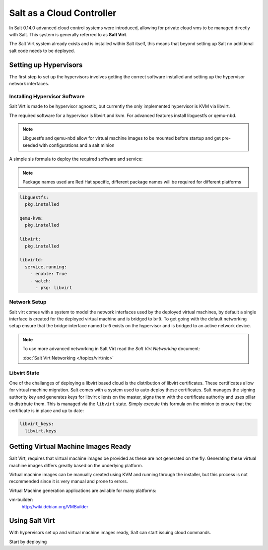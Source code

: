 ==========================
Salt as a Cloud Controller
==========================

In Salt 0.14.0 advanced cloud control systems were introduced, allowing for
private cloud vms to be managed directly with Salt. This system is generally
referred to as :strong:`Salt Virt`.

The Salt Virt system already exists and is installed within Salt itself, this
means that beyond setting up Salt no additional salt code needs to be deployed.

Setting up Hypervisors
======================

The first step to set up the hypervisors involves getting the correct software
installed and setting up the hypervisor network interfaces.

Installing Hypervisor Software
------------------------------

Salt Virt is made to be hypervisor agnostic, but currently the only
implemented hypervisor is KVM via libvirt.

The required software for a hypervisor is libvirt and kvm. For advanced 
features install libguestfs or qemu-nbd.

.. note::

    Libguestfs and qemu-nbd allow for virtual machine images to be mounted
    before startup and get pre-seeded with configurations and a salt minion

A simple sls formula to deploy the required software and service:

.. note::

    Package names used are Red Hat specific, different package names will be
    required for different platforms

.. code-block:: yaml

    libguestfs:
      pkg.installed

    qemu-kvm:
      pkg.installed

    libvirt:
      pkg.installed

    libvirtd:
      service.running:
        - enable: True
        - watch:
          - pkg: libvirt

Network Setup
-------------

Salt virt comes with a system to model the network interfaces used by the
deployed virtual machines, by default a single interface is created for the
deployed virtual machine and is bridged to ``br0``. To get going with the
default networking setup ensure that the bridge interface named ``br0`` exists
on the hypervisor and is bridged to an active network device.

.. note::

    To use more advanced networking in Salt Virt read the `Salt Virt
    Networking` document:

    :doc:`Salt Virt Networking </topics/virt/nic>`

Libvirt State
-------------

One of the challanges of deploying a libvirt based cloud is the distribution
of libvirt certificates. These certificates allow for virtual machine
migration. Salt comes with a system used to auto deploy these certificates.
Salt manages the signing authority key and generates keys for libvirt clients
on the master, signs them with the certificate authority and uses pillar to
distrbute them. This is managed via the ``libvirt`` state. Simply execute this
formula on the minion to ensure that the certificate is in place and up to
date:

.. code-block:: yaml

    libvirt_keys:
      libvirt.keys

Getting Virtual Machine Images Ready
====================================

Salt Virt, requires that virtual machine images be provided as these are not
generated on the fly. Generating these virtual machine images differs greatly
based on the underlying platform.

Virtual machine images can be manually created using KVM and running through
the installer, but this process is not recommended since it is very manual and
prone to errors.

Virtual Machine generation applications are avilable for many platforms:

vm-builder:
  http://wiki.debian.org/VMBuilder

Using Salt Virt
===============

With hypervisors set up and virtual machine images ready, Salt can start
issuing cloud commands.

Start by deploying 
